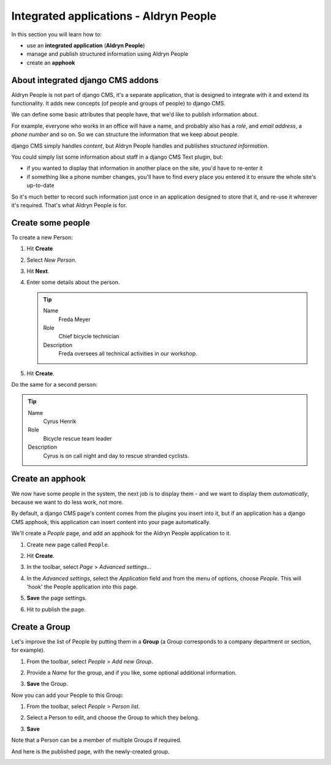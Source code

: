 #######################################
Integrated applications - Aldryn People
#######################################

In this section you will learn how to:

* use an **integrated application** (**Aldryn People**)
* manage and publish structured information using Aldryn People
* create an **apphook**


**********************************
About integrated django CMS addons
**********************************

Aldryn People is not part of django CMS, it's a separate application, that is designed to integrate
with it and extend its functionality. It adds new concepts (of people and groups of people) to
django CMS.

We can define some basic attributes that people have, that we'd like to publish information about.

For example, everyone who works in an office will have a name, and probably also has a *role*, and
*email address*, a *phone number* and so on. So we can structure the information that we keep about
people.

django CMS simply handles *content*, but Aldryn People handles and publishes *structured
information*.

You could simply list some information about staff in a django CMS Text plugin, but:

* if you wanted to display that information in another place on the site, you'd have to re-enter it
* if something like a phone number changes, you'll have to find every place you entered it to
  ensure the whole site's up-to-date

So it's much better to record such information just once in an application designed to store that
it, and re-use it wherever it's required. That's what Aldryn People is for.


******************
Create some people
******************

To create a new Person:

#.  Hit **Create**
#.  Select *New Person*.
#.  Hit **Next**.
#.  Enter some details about the person.

    .. tip::

        Name
            Freda Meyer

        Role
            Chief bicycle technician

        Description
            Freda oversees all technical activities in our workshop.

    .. image:: /user/tutorial/images/create_new_person.png
       :alt: Create a new Person
       :width: 600
       :align: center

#.  Hit **Create**.

Do the same for a second person:

.. tip::

    Name
        Cyrus Henrik

    Role
        Bicycle rescue team leader

    Description
        Cyrus is on call night and day to rescue stranded cyclists.

.. _create_an_apphook:

*********************
Create an apphook
*********************

We now have some people in the system, the next job is to display them - and we want to display them
*automatically*, because we want to do less work, not more.

By default, a django CMS page's content comes from the plugins you insert into it, but if an
application has a django CMS apphook, this application can insert content into your page
automatically.

We'll create a *People* page, and add an apphook for the Aldryn People application to it.

#.  Create new page called ``People``.

    .. image:: /user/tutorial/images/create_people_page.png
       :alt: Create a new page called 'People'
       :width: 600
       :align: center

#.  Hit **Create**.

#.  In the toolbar, select *Page* > *Advanced settings...*

    .. image:: /user/tutorial/images/select_advanced_settings.png
       :alt: Select 'Advanced settings...'
       :width: 150
       :align: center

#.  In the *Advanced settings*, select the *Application* field and from the menu of options, choose
    *People*. This will 'hook' the People application into this page.

    .. image:: /user/tutorial/images/select_people_app.png
       :alt: Select 'People' from the 'Application' menu
       :width: 600
       :align: center

#.  **Save** the page settings.

    .. |publish-changes| image:: /user/tutorial/images/publish_changes.png
       :alt: 'Publish changes'

#.  Hit |publish-changes| to publish the page.

.. image:: /user/tutorial/images/people_page_list.png
   :alt: the People page list
   :width: 500
   :align: center


******************
Create a Group
******************

Let's improve the list of People by putting them in a **Group** (a Group corresponds to a company
department or section, for example).

#.  From the toolbar, select *People* > *Add new Group*.

    .. image:: /user/tutorial/images/add_new_group_toolbar.png
       :alt: Add new group
       :align: center

#.  Provide a *Name* for the group, and if you like, some optional additional information.

    .. image:: /user/tutorial/images/add_group_name.png
       :alt: Add new group title
       :align: center

#.  **Save** the Group.

Now you can add your People to this Group:

#.  From the toolbar, select *People* > *Person list*.

    .. image:: /user/tutorial/images/assign_group_toolbar.png
       :alt: Assign group - Toolbar
       :align: center

#.  Select a Person to edit, and choose the Group to which they belong.

    .. image:: /user/tutorial/images/choose_groups.png
       :alt: Choose groups
       :align: center

#.  **Save**

Note that a Person can be a member of multiple Groups if required.

And here is the published page, with the newly-created group.

.. image:: /user/tutorial/images/mechanics_people_group.png
   :alt: People page list, with a group
   :align: center
   :width: 1184